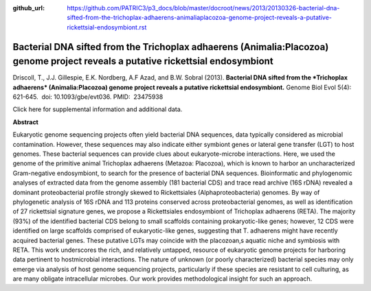:github_url: https://github.com/PATRIC3/p3_docs/blob/master/docroot/news/2013/20130326-bacterial-dna-sifted-from-the-trichoplax-adhaerens-animaliaplacozoa-genome-project-reveals-a-putative-rickettsial-endosymbiont.rst

=================================================================================================================================
Bacterial DNA sifted from the Trichoplax adhaerens (Animalia:Placozoa) genome project reveals a putative rickettsial endosymbiont
=================================================================================================================================

.. feed-entry::
   :date: 2013-03-26

 

Driscoll, T., J.J. Gillespie, E.K. Nordberg, A.F Azad, and B.W. Sobral
(2013). **Bacterial DNA sifted from the *Trichoplax adhaerens*
(Animalia:Placozoa) genome project reveals a putative rickettsial
endosymbiont.** Genome Biol Evol 5(4): 621-645.  doi:
10.1093/gbe/evt036. PMID:  23475938

Click here for supplemental information and additional data.

**Abstract**

Eukaryotic genome sequencing projects often yield bacterial DNA
sequences, data typically considered as microbial contamination.
However, these sequences may also indicate either symbiont genes or
lateral gene transfer (LGT) to host genomes. These bacterial sequences
can provide clues about eukaryote-microbe interactions. Here, we used
the genome of the primitive animal Trichoplax adhaerens (Metazoa:
Placozoa), which is known to harbor an uncharacterized Gram-negative
endosymbiont, to search for the presence of bacterial DNA sequences.
Bioinformatic and phylogenomic analyses of extracted data from the
genome assembly (181 bacterial CDS) and trace read archive (16S rDNA)
revealed a dominant proteobacterial profile strongly skewed to
Rickettsiales (Alphaproteobacteria) genomes. By way of phylogenetic
analysis of 16S rDNA and 113 proteins conserved across proteobacterial
genomes, as well as identification of 27 rickettsial signature genes, we
propose a Rickettsiales endosymbiont of Trichoplax adhaerens (RETA). The
majority (93%) of the identified bacterial CDS belong to small scaffolds
containing prokaryotic-like genes; however, 12 CDS were identified on
large scaffolds comprised of eukaryotic-like genes, suggesting that T.
adhaerens might have recently acquired bacterial genes. These putative
LGTs may coincide with the placozoan‚s aquatic niche and symbiosis with
RETA. This work underscores the rich, and relatively untapped, resource
of eukaryotic genome projects for harboring data pertinent to
hostmicrobial interactions. The nature of unknown (or poorly
characterized) bacterial species may only emerge via analysis of host
genome sequencing projects, particularly if these species are resistant
to cell culturing, as are many obligate intracellular microbes. Our work
provides methodological insight for such an approach.
